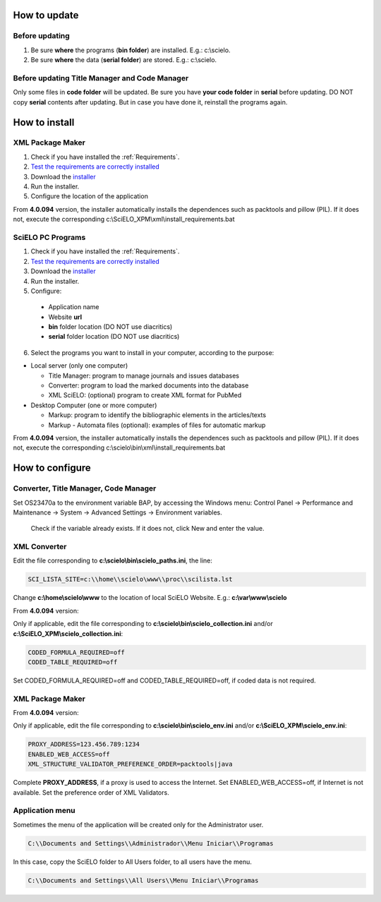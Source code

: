 .. pcprograms documentation master file, created by
 sphinx-quickstart on Tue Mar 27 17:41:25 2012.
 You can adapt this file completely to your liking, but it should at least
 contain the root `toctree` directive.

.. how_to_update:

=============
How to update
=============

Before updating
---------------
1. Be sure **where** the programs (**bin folder**) are installed. E.g.: c:\\scielo.
2. Be sure **where** the data (**serial folder**) are stored. E.g.: c:\\scielo.


.. code_and_title_error:


Before updating Title Manager and Code Manager 
----------------------------------------------

Only some files in **code folder** will be updated. Be sure you have  **your code folder** in **serial** before updating. DO NOT copy **serial** contents after updating. But in case you have done it, reinstall the programs again.


.. how_to_install:


==============
How to install
==============

XML Package Maker
-----------------
1. Check if you have installed the :ref:`Requirements`. 
2. `Test the requirements are correctly installed <howtoinstall_path.html#test_requirements>`_
3. Download the `installer <download.html>`_
4. Run the installer.
5. Configure the location of the application

.. image:: img/howtoinstall_xpm.png

From **4.0.094** version, the installer automatically installs the dependences such as packtools and pillow (PIL).
If it does not, execute the corresponding c:\\SciELO_XPM\\xml\\install_requirements.bat


SciELO PC Programs
------------------

1. Check if you have installed the :ref:`Requirements`. 
2. `Test the requirements are correctly installed <howtoinstall_path.html#test_requirements>`_
3. Download the `installer <download.html>`_
4. Run the installer.

5. Configure:

 * Application name
 * Website **url**
 * **bin** folder location (DO NOT use diacritics)
 * **serial** folder location (DO NOT use diacritics)

.. image:: img/installation_setup.jpg


6. Select the programs you want to install in your computer, according to the purpose:

- Local server (only one computer)

  - Title Manager: program to manage journals and issues databases
  - Converter: program to load the marked documents into the database
  - XML SciELO: (optional) program to create XML format for PubMed

- Desktop Computer (one or more computer)

  - Markup: program to identify the bibliographic elements in the articles/texts
  - Markup - Automata files (optional): examples of files for automatic markup


.. image:: img/howtoinstall_programs.png

From **4.0.094** version, the installer automatically installs the dependences such as packtools and pillow (PIL).
If it does not, execute the corresponding c:\\scielo\\bin\\xml\\install_requirements.bat


================
How to configure
================

Converter, Title Manager, Code Manager
--------------------------------------

Set OS23470a to the environment variable BAP, by accessing the Windows menu: Control Panel -> Performance and Maintenance -> System -> Advanced Settings -> Environment variables.

  Check if the variable already exists. 
  If it does not, click New and enter the value.

  .. image:: img/installation_setup_bap.jpg


XML Converter
-------------

Edit the file corresponding to **c:\\scielo\\bin\\scielo_paths.ini**, the line:

.. code::

  SCI_LISTA_SITE=c:\\home\\scielo\www\\proc\\scilista.lst

Change **c:\\home\\scielo\\www** to the location of local SciELO Website. E.g.: **c:\\var\\www\\scielo**


From **4.0.094** version:

Only if applicable, edit the file corresponding to **c:\\scielo\\bin\\scielo_collection.ini** and/or **c:\\SciELO_XPM\\scielo_collection.ini**:

.. code::

  CODED_FORMULA_REQUIRED=off
  CODED_TABLE_REQUIRED=off

Set CODED_FORMULA_REQUIRED=off and CODED_TABLE_REQUIRED=off, if coded data is not required.


XML Package Maker
-----------------

From **4.0.094** version:

Only if applicable, edit the file corresponding to **c:\\scielo\\bin\\scielo_env.ini** and/or **c:\\SciELO_XPM\\scielo_env.ini**:

.. code::

  PROXY_ADDRESS=123.456.789:1234
  ENABLED_WEB_ACCESS=off
  XML_STRUCTURE_VALIDATOR_PREFERENCE_ORDER=packtools|java


Complete **PROXY_ADDRESS**, if a proxy is used to access the Internet.
Set ENABLED_WEB_ACCESS=off, if Internet is not available.
Set the preference order of XML Validators.


Application menu
----------------

Sometimes the menu of the application will be created only for the Administrator user. 

.. code::

  C:\\Documents and Settings\\Administrador\\Menu Iniciar\\Programas

In this case, copy the SciELO folder to All Users folder, to all users have the menu.

.. code::

  C:\\Documents and Settings\\All Users\\Menu Iniciar\\Programas


